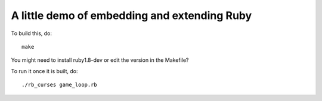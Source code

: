 A little demo of embedding and extending Ruby
---------------------------------------------

To build this, do::

  make

You might need to install ruby1.8-dev or edit the version in the Makefile?

To run it once it is built, do::

  ./rb_curses game_loop.rb
